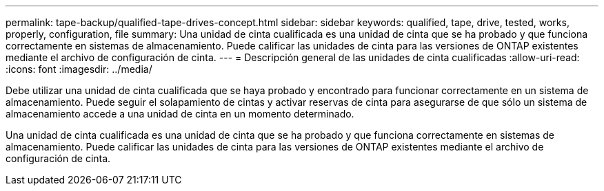 ---
permalink: tape-backup/qualified-tape-drives-concept.html 
sidebar: sidebar 
keywords: qualified, tape, drive, tested, works, properly, configuration, file 
summary: Una unidad de cinta cualificada es una unidad de cinta que se ha probado y que funciona correctamente en sistemas de almacenamiento. Puede calificar las unidades de cinta para las versiones de ONTAP existentes mediante el archivo de configuración de cinta. 
---
= Descripción general de las unidades de cinta cualificadas
:allow-uri-read: 
:icons: font
:imagesdir: ../media/


[role="lead"]
Debe utilizar una unidad de cinta cualificada que se haya probado y encontrado para funcionar correctamente en un sistema de almacenamiento. Puede seguir el solapamiento de cintas y activar reservas de cinta para asegurarse de que sólo un sistema de almacenamiento accede a una unidad de cinta en un momento determinado.

Una unidad de cinta cualificada es una unidad de cinta que se ha probado y que funciona correctamente en sistemas de almacenamiento. Puede calificar las unidades de cinta para las versiones de ONTAP existentes mediante el archivo de configuración de cinta.
